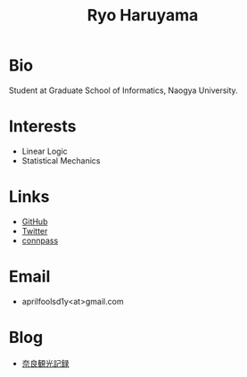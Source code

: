 #+title: Ryo Haruyama

* Bio
  Student at Graduate School of Informatics, Naogya University.

* Interests
  - Linear Logic
  - Statistical Mechanics
  
* Links
-  [[https://github.com/rharuyama/][GitHub]]
-  [[https://twitter.com/RyoHaruyama][Twitter]]
-  [[https://connpass.com/user/Ryo_Haruyama/][connpass]]  

* Email
  - aprilfoolsd1y<at>gmail.com

* Blog
  - [[./nara20220112.html][奈良観光記録]]

#+options: toc:nil
#+options: num:nil
#+options: html-postamble:nil
#+HTML_HEAD: <style type="text/css">
#+HTML_HEAD: body {
#+HTML_HEAD:     padding: 15rem;
#+HTML_HEAD:     margin: auto;
#+HTML_HEAD: }
#+HTML_HEAD: img {
#+HTML_HEAD:     width: 100%;
#+HTML_HEAD:     height: auto;
#+HTML_HEAD: }
#+HTML_HEAD: </style>
    
